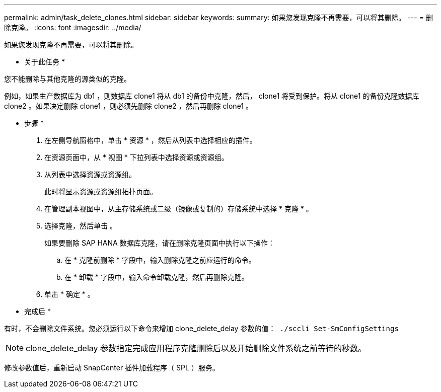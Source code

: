 ---
permalink: admin/task_delete_clones.html 
sidebar: sidebar 
keywords:  
summary: 如果您发现克隆不再需要，可以将其删除。 
---
= 删除克隆。
:icons: font
:imagesdir: ../media/


[role="lead"]
如果您发现克隆不再需要，可以将其删除。

* 关于此任务 *

您不能删除与其他克隆的源类似的克隆。

例如，如果生产数据库为 db1 ，则数据库 clone1 将从 db1 的备份中克隆，然后， clone1 将受到保护。将从 clone1 的备份克隆数据库 clone2 。如果决定删除 clone1 ，则必须先删除 clone2 ，然后再删除 clone1 。

* 步骤 *

. 在左侧导航窗格中，单击 * 资源 * ，然后从列表中选择相应的插件。
. 在资源页面中，从 * 视图 * 下拉列表中选择资源或资源组。
. 从列表中选择资源或资源组。
+
此时将显示资源或资源组拓扑页面。

. 在管理副本视图中，从主存储系统或二级（镜像或复制的）存储系统中选择 * 克隆 * 。
. 选择克隆，然后单击 image:../media/delete_icon.gif[""]。
+
如果要删除 SAP HANA 数据库克隆，请在删除克隆页面中执行以下操作：

+
.. 在 * 克隆前删除 * 字段中，输入删除克隆之前应运行的命令。
.. 在 * 卸载 * 字段中，输入命令卸载克隆，然后再删除克隆。


. 单击 * 确定 * 。


* 完成后 *

有时，不会删除文件系统。您必须运行以下命令来增加 clone_delete_delay 参数的值：`` ./sccli Set-SmConfigSettings``


NOTE: clone_delete_delay 参数指定完成应用程序克隆删除后以及开始删除文件系统之前等待的秒数。

修改参数值后，重新启动 SnapCenter 插件加载程序（ SPL ）服务。
